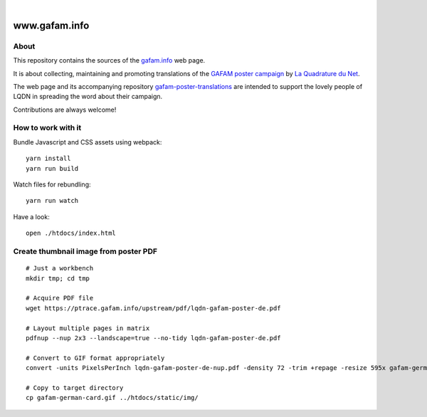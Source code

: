 .. image:: https://img.shields.io/github/tag/gafam/www.gafam.info.svg
    :target: https://github.com/gafam/www.gafam.info

|

##############
www.gafam.info
##############


About
=====
This repository contains the sources of the `gafam.info`_ web page.

It is about collecting, maintaining and promoting translations of the
`GAFAM poster campaign`_ by `La Quadrature du Net`_.

The web page and its accompanying repository `gafam-poster-translations`_
are intended to support the lovely people of LQDN in spreading
the word about their campaign.

Contributions are always welcome!

.. _gafam.info: https://gafam.info/
.. _GAFAM poster campaign: https://twitter.com/laquadrature/status/942764007286591490
.. _La Quadrature du Net: https://www.laquadrature.net/
.. _gafam-poster-translations: https://github.com/gafam/gafam-poster-translations


How to work with it
===================
Bundle Javascript and CSS assets using webpack::

    yarn install
    yarn run build

Watch files for rebundling::

    yarn run watch

Have a look::

    open ./htdocs/index.html


Create thumbnail image from poster PDF
======================================
::

    # Just a workbench
    mkdir tmp; cd tmp

    # Acquire PDF file
    wget https://ptrace.gafam.info/upstream/pdf/lqdn-gafam-poster-de.pdf

    # Layout multiple pages in matrix
    pdfnup --nup 2x3 --landscape=true --no-tidy lqdn-gafam-poster-de.pdf

    # Convert to GIF format appropriately
    convert -units PixelsPerInch lqdn-gafam-poster-de-nup.pdf -density 72 -trim +repage -resize 595x gafam-german-card.gif

    # Copy to target directory
    cp gafam-german-card.gif ../htdocs/static/img/

